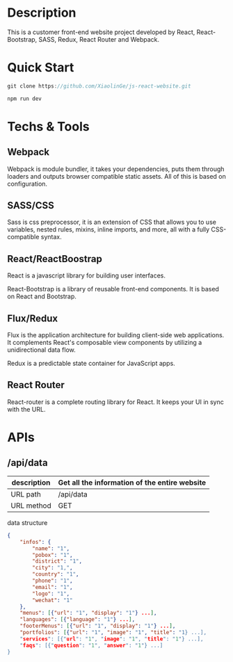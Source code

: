 * Description

This is a customer front-end website project developed by React, React-Bootstrap, SASS, Redux,  React Router and Webpack. 

* Quick Start

#+BEGIN_SRC javascript
 git clone https://github.com/XiaolinGe/js-react-website.git

 npm run dev
#+END_SRC


* Techs & Tools

** Webpack

Webpack is module bundler, it takes your dependencies, puts them through loaders and outputs browser compatible static assets. All of this is based on configuration.

** SASS/CSS

Sass is css preprocessor, it is an extension of CSS that allows you to use variables, nested rules, mixins, inline imports, and more, all with a fully CSS-compatible syntax. 
 

** React/ReactBoostrap

React is a javascript library for building user interfaces.

React-Bootstrap is a library of reusable front-end components. It is based on React and Bootstrap.

** Flux/Redux

Flux is the application architecture for building client-side web applications. It complements React's composable view components by utilizing a unidirectional data flow.

Redux is a predictable state container for JavaScript apps.


[[./images/redux.png]]


** React Router

React-router is a complete routing library for React. It keeps your UI in sync with the URL. 


* APIs

** /api/data

| description | Get all the information of the entire website |
|-------------+-----------------------------------------------|
| URL path    | /api/data                                     |
|-------------+-----------------------------------------------|
| URL method  | GET                                           |
|-------------+-----------------------------------------------|

 data structure


#+BEGIN_SRC json
{
    "infos": {
        "name": "1",
        "pobox": "1",
        "district": "1",
        "city": "1,",
        "country": "1",
        "phone": "1",
        "email": "1",
        "logo": "1",
        "wechat": "1"
    },
    "menus": [{"url": "1", "display": "1"} ...],
    "languages": [{"language": "1"} ...],
    "footerMenus": [{"url": "1", "display": "1"} ...],
    "portfolios": [{"url": "1", "image": "1", "title": "1} ...],
    "services": [{"url": "1", "image": "1", "title": "1"} ...],
    "faqs": [{"question": "1", "answer": "1"} ...]
}

#+END_SRC  

